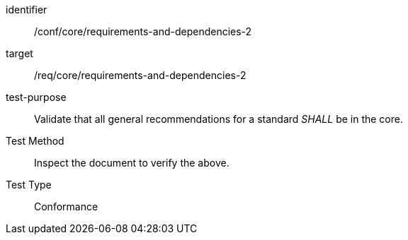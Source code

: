 [[ats_requirements-and-dependencies-2]]
[abstract_test]
====
[%metadata]
identifier:: /conf/core/requirements-and-dependencies-2
target:: /req/core/requirements-and-dependencies-2
test-purpose:: Validate that all general recommendations for a standard _SHALL_ be in the core.
Test Method:: Inspect the document to verify the above.
Test Type:: Conformance
====